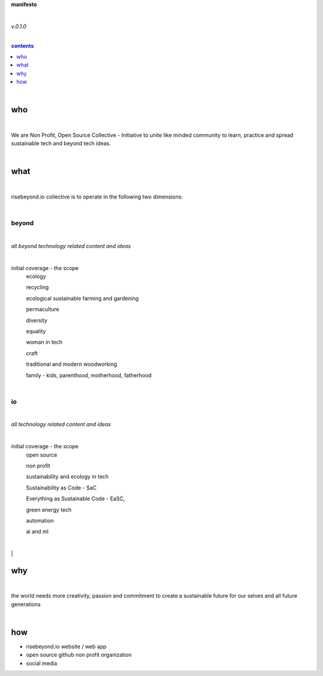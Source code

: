 **manifesto**

|

*v.0.1.0*

|

.. comment --> depth describes headings level inclusion
.. contents:: contents
   :depth: 1

|

who
===

|

We are Non Profit, Open Source Collective - Initiative to unite like minded community to learn, practice and spread sustainable tech and beyond tech ideas.

|

what
====

|

risebeyond.io collective is to operate in the following two dimensions:

|

------
beyond
------

|

*all beyond technology related content and ideas*

|

initial coverage - the scope
  ecology
  
  recycling
  
  ecological sustainable farming and gardening
  
  permaculture
  
  diversity
  
  equality
  
  woman in tech
  
  craft
  
  traditional and modern woodworking
  
  family - kids, parenthood,  motherhood, fatherhood 

|

--
io
--

|

*all technology related content and ideas*

|

initial coverage - the scope
  open source
  
  non profit
  
  sustainability and ecology in tech
  
  Sustainability as Code - SaC
  
  Everything as Sustainable Code - EaSC,
  
  green energy tech
  
  automation
  
  ai and ml

|

why
===

|

the world needs more creativity, passion and commitment to create a sustainable future for our selves and all future generations

|

how
===

- risebeyond.io website / web app
- open source github non profit organization
- social media
